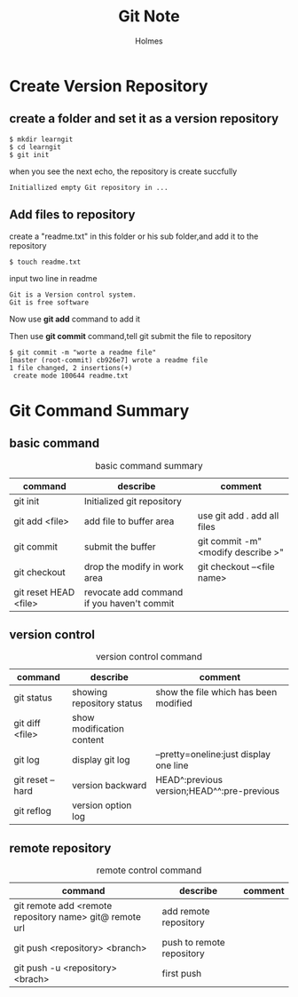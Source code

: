 #+TITLE: Git Note
#+AUTHOR: Holmes
#+EMAIL: crazy_runcheng@163.com

* Create Version Repository
** create a folder and set it as a version repository
#+BEGIN_SRC
$ mkdir learngit
$ cd learngit
$ git init
#+END_SRC
when you see the next echo, the repository is create succfully
#+BEGIN_SRC
Initiallized empty Git repository in ...
#+END_SRC
** Add files to repository
create a "readme.txt" in this folder or his sub folder,and add it to the repository
#+BEGIN_SRC
$ touch readme.txt
#+END_SRC
input two line in readme
#+BEGIN_SRC
Git is a Version control system.
Git is free software
#+END_SRC
Now use *git add* command to add it

Then use *git commit* command,tell git submit the file to repository
#+BEGIN_SRC
$ git commit -m "worte a readme file"
[master (root-commit) cb926e7] wrote a readme file
1 file changed, 2 insertions(+)
 create mode 100644 readme.txt
#+END_SRC
* Git Command Summary
** basic command
#+CAPTION: basic command summary
| command               | describe                                    | comment                           |
|-----------------------+---------------------------------------------+-----------------------------------|
| git init              | Initialized git repository                  |                                   |
| git add <file>        | add file to buffer area                     | use git add . add all files       |
| git commit            | submit the buffer                           | git commit -m"<modify describe >" |
| git checkout          | drop the modify in work area                | git checkout --<file name>        |
| git reset HEAD <file> | revocate add command  if you haven't commit |                                   |

** version control
#+CAPTION: version control command
| command          | describe                  | comment                                    |
|------------------+---------------------------+--------------------------------------------|
| git status       | showing repository status | show the file which has been modified      |
| git diff <file>  | show modification content |                                            |
| git log          | display git log           | --pretty=oneline:just display one line     |
| git reset --hard | version backward          | HEAD^:previous version;HEAD^^:pre-previous |
| git reflog       | version option log        |                                            |
** remote repository
#+CAPTION: remote control command
| command                                                 | describe                  | comment |
|---------------------------------------------------------+---------------------------+---------|
| git remote add <remote repository name> git@ remote url | add remote repository     |         |
| git push <repository> <branch>                          | push to remote repository |         |
| git push -u <repository> <brach>                        | first push                |         |
